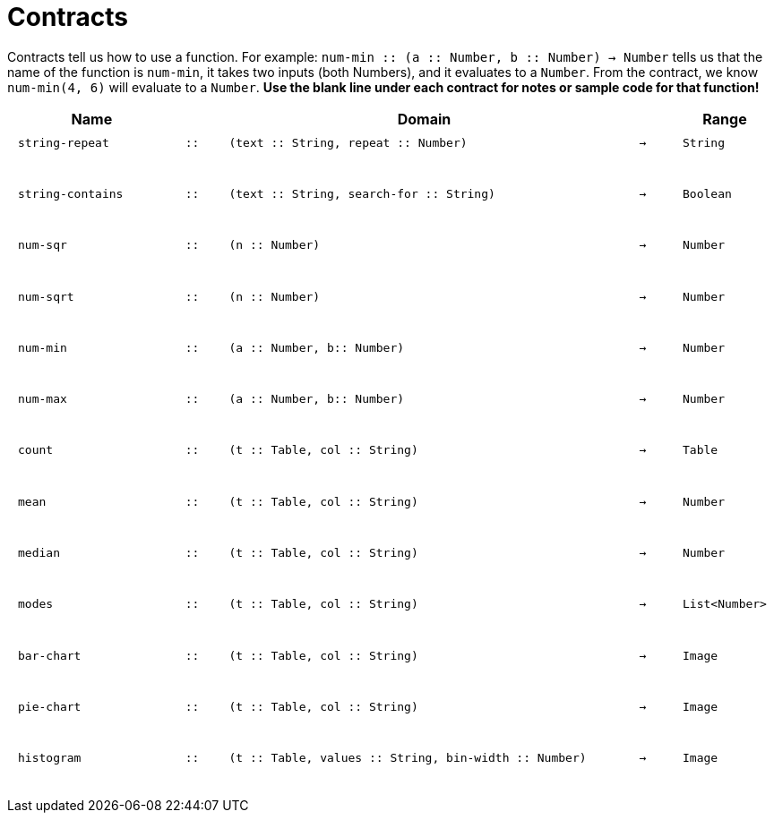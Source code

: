 [.landscape]
= Contracts

Contracts tell us how to use a function. For example: `num-min {two-colons} (a {two-colons} Number, b {two-colons} Number) -> Number` tells us that the name of the function is  `num-min`, it takes two inputs (both Numbers), and it evaluates to a  `Number`. From the contract, we know  `num-min(4, 6)` will evaluate to a  `Number`. *Use the blank line under each contract for notes or sample code for that function!*

++++
<style>
td {padding: .1em .625em !important; height: 20pt;}
</style>
++++

[cols="4,1,10,1,2", options="header", grid="rows"]
|===
|Name||Domain||Range

| `string-repeat`
| `{two-colons}`
| `(text {two-colons} String, repeat {two-colons} Number)`
| `->`
| `String`
5+|

| `string-contains`
| `{two-colons}`
| `(text {two-colons} String, search-for {two-colons} String)`
| `->`
| `Boolean`
5+|

| `num-sqr`
| `{two-colons}`
| `(n {two-colons} Number)`
| `->`
| `Number`
5+|

| `num-sqrt`
| `{two-colons}`
| `(n {two-colons} Number)`
| `->`
| `Number`
5+|

| `num-min`
| `{two-colons}`
| `(a {two-colons} Number, b{two-colons} Number)`
| `->`
| `Number`
5+|

| `num-max`
| `{two-colons}`
| `(a {two-colons} Number, b{two-colons} Number)`
| `->`
| `Number`
5+|

| `count`
| `{two-colons}`
| `(t {two-colons} Table, col {two-colons} String)`
| `->`
| `Table`
5+|

| `mean`
| `{two-colons}`
| `(t {two-colons} Table, col {two-colons} String)`
| `->`
| `Number`
5+|

| `median`
| `{two-colons}`
| `(t {two-colons} Table, col {two-colons} String)`
| `->`
| `Number`
5+|

| `modes`
| `{two-colons}`
| `(t {two-colons} Table, col {two-colons} String)`
| `->`
| `List<Number>`
5+|

| `bar-chart`
| `{two-colons}`
| `(t {two-colons} Table, col {two-colons} String)`
| `->`
| `Image`
5+|

| `pie-chart`
| `{two-colons}`
| `(t {two-colons} Table, col {two-colons} String)`
| `->`
| `Image`
5+|

| `histogram`
| `{two-colons}`
| `(t {two-colons} Table, values {two-colons} String, bin-width {two-colons} Number)`
| `->`
| `Image`
5+|

|===
